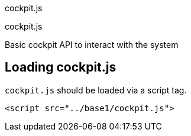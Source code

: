 cockpit.js

cockpit.js

Basic cockpit API to interact with the system

[[api-cockpit-loading]]
== Loading cockpit.js

`cockpit.js` should be loaded via a script tag.

....
<script src="../base1/cockpit.js">
....

